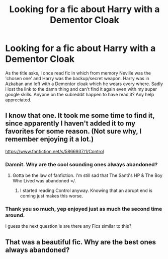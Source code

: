#+TITLE: Looking for a fic about Harry with a Dementor Cloak

* Looking for a fic about Harry with a Dementor Cloak
:PROPERTIES:
:Author: Devikat
:Score: 7
:DateUnix: 1401784946.0
:DateShort: 2014-Jun-03
:FlairText: Request
:END:
As the title asks, i once read fic in which from memory Neville was the 'chosen one' and Harry was the backup/secret weapon. Harry was in Azkaban and left with a Dementor cloak which he wears every where. Sadly i lost the link to the damn thing and can't find it again even with my super google skills. Anyone on the subreddit happen to have read it? Any help appreciated.


** I know that one. It took me some time to find it, since apparently I haven't added it to my favorites for some reason. (Not sure why, I remember enjoying it a lot.)

[[https://www.fanfiction.net/s/5866937/1/Control]]
:PROPERTIES:
:Author: deirox
:Score: 5
:DateUnix: 1401786317.0
:DateShort: 2014-Jun-03
:END:

*** Damnit. Why are the cool sounding ones always abandoned?
:PROPERTIES:
:Author: GrinningJest3r
:Score: 8
:DateUnix: 1401789103.0
:DateShort: 2014-Jun-03
:END:

**** Gotta be the law of fanfiction. I'm still sad that The Santi's HP & The Boy Who Lived was abandoned =/.
:PROPERTIES:
:Author: Servalpur
:Score: 0
:DateUnix: 1401895003.0
:DateShort: 2014-Jun-04
:END:

***** I started reading Control anyway. Knowing that an abrupt end is coming just makes this worse.
:PROPERTIES:
:Author: GrinningJest3r
:Score: 0
:DateUnix: 1401905650.0
:DateShort: 2014-Jun-04
:END:


*** Thank you so much, yep enjoyed just as much the second time around.

I guess the next question is are there any Fics similar to this?
:PROPERTIES:
:Author: Devikat
:Score: 1
:DateUnix: 1401833788.0
:DateShort: 2014-Jun-04
:END:


** That was a beautiful fic. Why are the best ones always abandoned?
:PROPERTIES:
:Score: 0
:DateUnix: 1402447972.0
:DateShort: 2014-Jun-11
:END:
